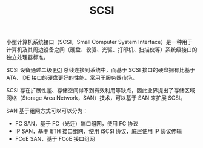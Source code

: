 :PROPERTIES:
:ID:       04347D4C-3168-4122-A51D-DC00EF60412B
:END:
#+TITLE: SCSI

小型计算机系统接口（SCSI，Small Computer System Interface）是一种用于计算机及其周边设备之间（硬盘、软驱、光驱、打印机、扫描仪等）系统级接口的独立处理器标准。

SCSI 设备通过二级 [[id:4CB884B4-9CCC-4A78-847D-E9EA4879638C][PCI]] 总线连接到系统中，而基于 SCSI 接口的硬盘拥有比基于 ATA、IDE 接口的硬盘更好的性能，常用于服务器市场。

SCSI 存在扩展性差、存储空间得不到有效利用等缺点，因此业界提出了存储区域网络（Storage Area Network，SAN）技术，可以基于 SAN 来扩展 SCSI。

SAN 基于组网方式可以可以分为：
+ FC SAN，基于 FC（光迁）端口组网，使用 FC 协议
+ IP SAN，基于 ETH 接口组网，使用 iSCSI 协议，底层使用 IP 协议传输
+ FCoE SAN，基于 FCoE 接口组网

